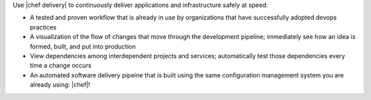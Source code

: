 .. The contents of this file are included in multiple topics.
.. This file should not be changed in a way that hinders its ability to appear in multiple documentation sets.


Use |chef delivery| to continuously deliver applications and infrastructure safely at speed:

* A tested and proven workflow that is already in use by organizations that have successfully adopted devops practices
* A visualization of the flow of changes that move through the development pipeline; immediately see how an idea is formed, built, and put into production
* View dependencies among interdependent projects and services; automatically test those dependencies every time a change occurs
* An automated software delivery pipeine that is built using the same configuration management system you are already using: |chef|!

